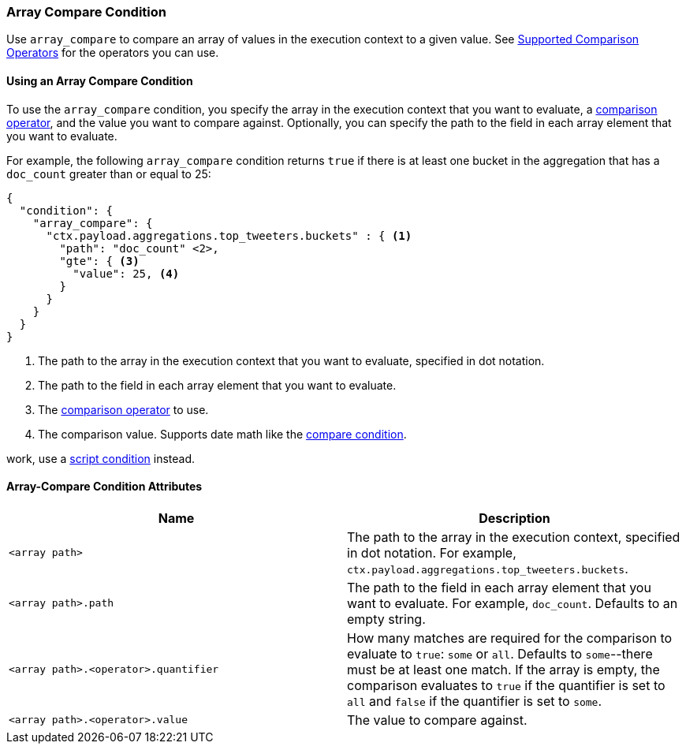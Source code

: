 [[condition-array-compare]]
=== Array Compare Condition

Use `array_compare` to compare an array of values in the execution context to a 
given value. See <<condition-compare-operators, Supported Comparison Operators>>
for the operators you can use. 



==== Using an Array Compare Condition

To use the `array_compare` condition, you specify the array in the execution 
context that you want to evaluate, a <<condition-compare-operators,comparison 
operator>>, and the value you want to compare against. Optionally, you 
can specify the path to the field in each array element that you want to 
evaluate. 

For example, the following `array_compare` condition returns `true` if there 
is at least one bucket in the aggregation that has a `doc_count` greater
than or equal to 25:

[source,js]
--------------------------------------------------
{
  "condition": {
    "array_compare": {
      "ctx.payload.aggregations.top_tweeters.buckets" : { <1>
        "path": "doc_count" <2>,
        "gte": { <3>
          "value": 25, <4>
        }
      }
    }
  }
}
--------------------------------------------------
// NOTCONSOLE
<1> The path to the array in the execution
    context that you want to evaluate, specified in dot notation.
<2> The path to the field in each array element that you want to evaluate.
<3> The <<condition-compare-operators, comparison operator>> to use.
<4> The comparison value. Supports date math like the 
    <<compare-condition-date-math, compare condition>>.

:NOTE: When using fieldnames that contain a dot this condition will not
work, use a <<condition-script,script condition>> instead.

==== Array-Compare Condition Attributes

[options="header"]
|======
| Name                                 | Description
|`<array path>`                        | The path to the array in the execution
                                         context, specified in dot notation.
                                         For example, `ctx.payload.aggregations.top_tweeters.buckets`.
| `<array path>.path`                  | The path to the field in each array element 
                                         that you want to evaluate. For example,
                                         `doc_count`. Defaults to an empty string.
| `<array path>.<operator>.quantifier` | How many matches are required for the 
                                         comparison to evaluate to `true`: `some` 
                                         or `all`. Defaults to `some`--there must
                                         be at least one match. If the array is 
                                         empty, the comparison evaluates to `true`
                                         if the quantifier is set to `all` and 
                                         `false` if the quantifier is set to 
                                         `some`. 
| `<array path>.<operator>.value`      | The value to compare against.
   
|======
